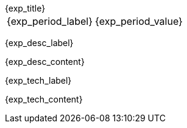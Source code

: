 [.timeline]
====
++++
<div class="experience-title">{exp_title}</div>
++++

[horizontal]
{exp_period_label}:: {exp_period_value}

[.card.experience]
--
[.card-title]
{exp_desc_label}

[.card-content]
{exp_desc_content}
--

[.card-title]
{exp_tech_label}

[.tech-tags]
{exp_tech_content}
==== 